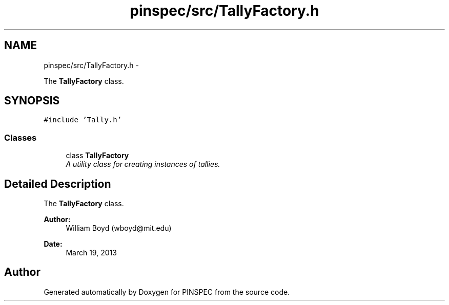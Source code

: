 .TH "pinspec/src/TallyFactory.h" 3 "Wed Apr 10 2013" "Version 0.1" "PINSPEC" \" -*- nroff -*-
.ad l
.nh
.SH NAME
pinspec/src/TallyFactory.h \- 
.PP
The \fBTallyFactory\fP class\&.  

.SH SYNOPSIS
.br
.PP
\fC#include 'Tally\&.h'\fP
.br

.SS "Classes"

.in +1c
.ti -1c
.RI "class \fBTallyFactory\fP"
.br
.RI "\fIA utility class for creating instances of tallies\&. \fP"
.in -1c
.SH "Detailed Description"
.PP 
The \fBTallyFactory\fP class\&. 

\fBAuthor:\fP
.RS 4
William Boyd (wboyd@mit.edu) 
.RE
.PP
\fBDate:\fP
.RS 4
March 19, 2013 
.RE
.PP

.SH "Author"
.PP 
Generated automatically by Doxygen for PINSPEC from the source code\&.
